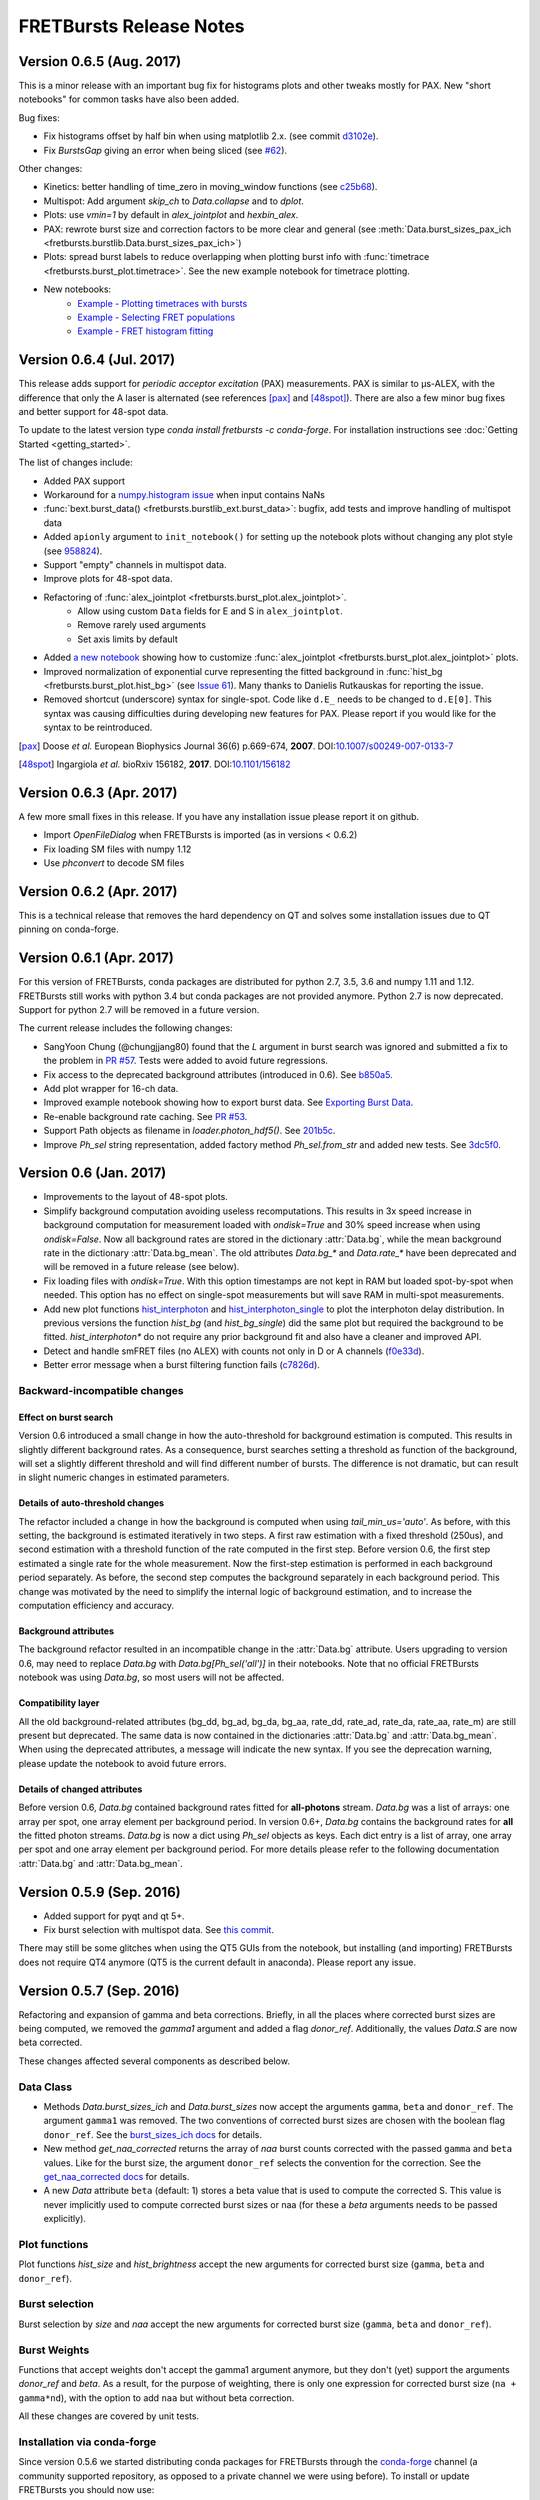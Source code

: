 FRETBursts Release Notes
========================

Version 0.6.5 (Aug. 2017)
-------------------------

This is a minor release with an important bug fix for histograms plots
and other tweaks mostly for PAX. New "short notebooks" for common tasks 
have also been added.

Bug fixes:

- Fix histograms offset by half bin when using matplotlib 2.x.
  (see commit `d3102e <https://github.com/OpenSMFS/FRETBursts/commit/d3102e65e5c79c7a95c357d7d55ee273dc3ce87f>`__).
- Fix `BurstsGap` giving an error when being sliced
  (see `#62 <https://github.com/tritemio/FRETBursts/pull/64>`__).

Other changes:

- Kinetics: better handling of time_zero in moving_window functions
  (see `c25b68 <https://github.com/OpenSMFS/FRETBursts/commit/c25b682a191a72fe2a6835d49bafc47acd57bc36>`__).
- Multispot: Add argument `skip_ch` to `Data.collapse` and to `dplot`.
- Plots: use `vmin=1` by default in `alex_jointplot` and `hexbin_alex`.
- PAX: rewrote burst size and correction factors to be more clear and general
  (see :meth:`Data.burst_sizes_pax_ich <fretbursts.burstlib.Data.burst_sizes_pax_ich>`)
- Plots: spread burst labels to reduce overlapping when plotting burst
  info with :func:`timetrace <fretbursts.burst_plot.timetrace>`.
  See the new example notebook for timetrace plotting.
- New notebooks:
    - `Example - Plotting timetraces with bursts <https://github.com/OpenSMFS/FRETBursts/blob/master/notebooks/Example%20-%20Plotting%20timetraces%20with%20bursts.ipynb>`__
    - `Example - Selecting FRET populations <https://github.com/OpenSMFS/FRETBursts/blob/master/notebooks/Example%20-%20Selecting%20FRET%20populations.ipynb>`__
    - `Example - FRET histogram fitting <https://github.com/OpenSMFS/FRETBursts/blob/master/notebooks/Example%20-%20FRET%20histogram%20fitting.ipynb>`__

Version 0.6.4 (Jul. 2017)
--------------------------

This release adds support for *periodic acceptor excitation* (PAX)
measurements. PAX is similar to μs-ALEX, with the difference that only the
A laser is alternated (see references [pax]_ and [48spot]_).
There are also a few minor bug fixes and better support
for 48-spot data.

To update to the latest version type `conda install fretbursts -c conda-forge`.
For installation instructions see :doc:`Getting Started <getting_started>`.

The list of changes include:

- Added PAX support
- Workaround for a `numpy.histogram issue <https://github.com/numpy/numpy/issues/7503>`__ when input contains NaNs
- :func:`bext.burst_data() <fretbursts.burstlib_ext.burst_data>`: bugfix, add tests and improve handling of multispot data
- Added ``apionly`` argument to ``init_notebook()`` for setting up the notebook
  plots without changing any plot style (see `958824 <https://github.com/OpenSMFS/FRETBursts/commit/958824123152fd618d6811153bfbed64722fffd7>`__).
- Support "empty" channels in multispot data.
- Improve plots for 48-spot data.
- Refactoring of :func:`alex_jointplot <fretbursts.burst_plot.alex_jointplot>`.
    * Allow using custom ``Data`` fields for E and S in ``alex_jointplot``.
    * Remove rarely used arguments
    * Set axis limits by default
- Added `a new notebook <http://nbviewer.jupyter.org/github/tritemio/FRETBursts_notebooks/blob/master/notebooks/Example%20-%20Customize%20the%20us-ALEX%20histogram.ipynb>`__
  showing how to customize :func:`alex_jointplot <fretbursts.burst_plot.alex_jointplot>` plots.
- Improved normalization of exponential curve representing the
  fitted background in :func:`hist_bg <fretbursts.burst_plot.hist_bg>`
  (see `Issue 61 <https://github.com/tritemio/FRETBursts/issues/61>`__).
  Many thanks to Danielis Rutkauskas for reporting the issue.
- Removed shortcut (underscore) syntax for single-spot. Code like
  ``d.E_`` needs to be changed to ``d.E[0]``.
  This syntax was causing difficulties during developing new features for PAX.
  Please report if you would like for the syntax to be reintroduced.

.. [pax] Doose *et al.* European Biophysics Journal 36(6) p.669-674, **2007**.
         DOI:`10.1007/s00249-007-0133-7 <https://doi.org/10.1007/s00249-007-0133-7>`__
.. [48spot] Ingargiola *et al.* bioRxiv 156182, **2017**.
         DOI:`10.1101/156182 <https://doi.org/10.1101/156182>`__


Version 0.6.3 (Apr. 2017)
--------------------------

A few more small fixes in this release. If you have any installation
issue please report it on github.

- Import `OpenFileDialog` when FRETBursts is imported (as in versions < 0.6.2)
- Fix loading SM files with numpy 1.12
- Use `phconvert` to decode SM files


Version 0.6.2 (Apr. 2017)
--------------------------

This is a technical release that removes the hard dependency on QT
and solves some installation issues due to QT pinning on conda-forge.


Version 0.6.1 (Apr. 2017)
--------------------------

For this version of FRETBursts, conda packages are distributed for
python 2.7, 3.5, 3.6 and numpy 1.11 and 1.12. FRETBursts still works
with python 3.4 but conda packages are not provided anymore.
Python 2.7 is now deprecated. Support for python 2.7 will be removed
in a future version.

The current release includes the following changes:

- SangYoon Chung (@chungjjang80) found that the `L` argument in
  burst search was ignored and submitted a fix to the problem in
  `PR #57 <https://github.com/tritemio/FRETBursts/pull/57>`__.
  Tests were added to avoid future regressions.
- Fix access to the deprecated background attributes (introduced in 0.6).
  See `b850a5 <https://github.com/OpenSMFS/FRETBursts/commit/b850a595033c27cc66f8f4a748b1d0bf68366750>`__.
- Add plot wrapper for 16-ch data.
- Improved example notebook showing how to export burst data.
  See `Exporting Burst Data <https://github.com/OpenSMFS/FRETBursts/blob/49a45dd815b40602c5e754a162c66a837bbd2477/notebooks/Example%20-%20Exporting%20Burst%20Data%20Including%20Timestamps.ipynb>`__.
- Re-enable background rate caching.
  See `PR #53 <https://github.com/tritemio/FRETBursts/pull/53>`__.
- Support Path objects as filename in `loader.photon_hdf5()`.
  See `201b5c <https://github.com/OpenSMFS/FRETBursts/commit/201b5c089eca0f0867ceb453c3c111c54a21704d>`__.
- Improve `Ph_sel` string representation, added factory method `Ph_sel.from_str`
  and added new tests.
  See `3dc5f0 <https://github.com/OpenSMFS/FRETBursts/commit/3dc5f078c678ca3c806f49b27223a2e1cd6df64a>`__.


Version 0.6 (Jan. 2017)
-----------------------

.. module:: fretbursts.burstlib

- Improvements to the layout of 48-spot plots.
- Simplify background computation avoiding useless recomputations.
  This results in 3x speed increase in background computation
  for measurement loaded with `ondisk=True` and 30% speed increase
  when using `ondisk=False`.
  Now all background rates are stored in the dictionary :attr:`Data.bg`,
  while the mean background rate in the dictionary :attr:`Data.bg_mean`.
  The old attributes `Data.bg_*` and `Data.rate_*` have been deprecated
  and will be removed in a future release (see below).
- Fix loading files with `ondisk=True`. With this option timestamps are not
  kept in RAM but loaded spot-by-spot when needed. This option has no effect
  on single-spot measurements but will save RAM in multi-spot measurements.
- Add new plot functions
  `hist_interphoton <http://fretbursts.readthedocs.io/en/latest/plots.html#fretbursts.burst_plot.hist_interphoton>`__
  and `hist_interphoton_single <http://fretbursts.readthedocs.io/en/latest/plots.html#fretbursts.burst_plot.hist_interphoton_single>`__
  to plot the interphoton delay distribution. In previous versions the
  function `hist_bg` (and `hist_bg_single`) did the same plot but required
  the background to be fitted. `hist_interphoton*` do not require any prior
  background fit and also have a cleaner and improved API.
- Detect and handle smFRET files (no ALEX) with counts not only in D or A channels
  (`f0e33d <https://github.com/OpenSMFS/FRETBursts/commit/f0e33d855d6dfb31c89f282b249f80d845472124>`__).
- Better error message when a burst filtering function fails
  (`c7826d <https://github.com/OpenSMFS/FRETBursts/commit/c7826d5190a034578b1fdb9c4325f8fbfe2c01d4>`__).

Backward-incompatible changes
^^^^^^^^^^^^^^^^^^^^^^^^^^^^^

Effect on burst search
""""""""""""""""""""""
Version 0.6 introduced a small change in how the auto-threshold
for background estimation is computed. This results in slightly different
background rates. As a consequence, burst searches setting a threshold
as function of the background, will set a slightly different threshold and
will find different number of bursts. The difference is not dramatic,
but can result in slight numeric changes in estimated parameters.

Details of auto-threshold changes
"""""""""""""""""""""""""""""""""
The refactor included a change in how the background is computed when using
`tail_min_us='auto'`. As before, with this setting, the background is
estimated iteratively in two steps. A first raw estimation with a fixed
threshold (250us), and second estimation with a threshold function of the
rate computed in the first step. Before version 0.6, the first step estimated
a single rate for the whole measurement. Now the first-step estimation is
performed in each background period separately. As before, the second step
computes the background separately in each background period.
This change was motivated by the need to simplify the internal logic
of background estimation, and to increase the computation efficiency
and accuracy.

Background attributes
"""""""""""""""""""""
The background refactor resulted in an incompatible change in the
:attr:`Data.bg` attribute. Users upgrading to version 0.6, may need to replace
`Data.bg` with `Data.bg[Ph_sel('all')]` in their notebooks. Note that
no official FRETBursts notebook was using `Data.bg`, so most users will not be
affected.

Compatibility layer
"""""""""""""""""""
All the old background-related attributes (bg_dd, bg_ad, bg_da, bg_aa,
rate_dd, rate_ad, rate_da, rate_aa, rate_m) are still present but deprecated.
The same data is now contained in the dictionaries
:attr:`Data.bg` and :attr:`Data.bg_mean`.
When using the deprecated attributes, a message will indicate the new syntax.
If you see the deprecation warning, please update the notebook
to avoid future errors.

Details of changed attributes
"""""""""""""""""""""""""""""

Before version 0.6, `Data.bg` contained background rates
fitted for **all-photons** stream. `Data.bg` was a list of arrays:
one array per spot, one array element per background period.
In version 0.6+, `Data.bg` contains the background rates for **all** the fitted
photon streams. `Data.bg` is now a dict using `Ph_sel` objects as keys.
Each dict entry is a list of array, one array per spot and one array element
per background period. For more details please refer to the following
documentation :attr:`Data.bg` and :attr:`Data.bg_mean`.


Version 0.5.9 (Sep. 2016)
-------------------------

- Added support for pyqt and qt 5+.
- Fix burst selection with multispot data.
  See `this commit <https://github.com/OpenSMFS/FRETBursts/commit/f05e807cbd032e748580af9cc310585bcde97e40>`__.

There may still be some glitches when using
the QT5 GUIs from the notebook, but installing (and importing) FRETBursts
does not require QT4 anymore (QT5 is the current default in anaconda).
Please report any issue.


Version 0.5.7 (Sep. 2016)
-------------------------

Refactoring and expansion of gamma and beta corrections.
Briefly, in all the places where corrected burst sizes are being computed,
we removed the `gamma1` argument and added a flag `donor_ref`.
Additionally, the values `Data.S` are now beta corrected.

These changes affected
several components as described below.

Data Class
^^^^^^^^^^

- Methods `Data.burst_sizes_ich` and `Data.burst_sizes` now accept the
  arguments ``gamma``, ``beta`` and ``donor_ref``. The argument ``gamma1``
  was removed.
  The two conventions of corrected burst sizes are chosen with the boolean
  flag ``donor_ref``.
  See the `burst_sizes_ich docs <http://fretbursts.readthedocs.io/en/latest/data_class.html?highlight=get_naa#fretbursts.burstlib.Data.burst_sizes_ich>`__
  for details.

- New method `get_naa_corrected` returns the array of `naa` burst counts
  corrected with the passed ``gamma`` and ``beta`` values. Like for the burst
  size, the argument ``donor_ref`` selects the convention for the correction.
  See the `get_naa_corrected docs <http://fretbursts.readthedocs.io/en/latest/data_class.html?highlight=get_naa#fretbursts.burstlib.Data.get_naa_corrected>`__
  for details.

- A new `Data` attribute ``beta`` (default: 1) stores a beta value that is used
  to compute the corrected S. This value is never implicitly used to compute
  corrected burst sizes or naa (for these a `beta` arguments needs to be
  passed explicitly).


Plot functions
^^^^^^^^^^^^^^

Plot functions `hist_size` and `hist_brightness` accept the new arguments
for corrected burst size (``gamma``, ``beta`` and ``donor_ref``).

Burst selection
^^^^^^^^^^^^^^^

Burst selection by `size` and `naa` accept the new arguments
for corrected burst size (``gamma``, ``beta`` and ``donor_ref``).

Burst Weights
^^^^^^^^^^^^^

Functions that accept weights don't accept the gamma1 argument anymore,
but they don't (yet) support the arguments `donor_ref` and `beta`.
As a result, for the purpose of weighting, there is only one expression
for corrected burst size (``na + gamma*nd``), with the option to add ``naa``
but without beta correction.


All these changes are covered by unit tests.

Installation via conda-forge
^^^^^^^^^^^^^^^^^^^^^^^^^^^^

Since version 0.5.6 we started distributing conda packages for FRETBursts
through the `conda-forge <https://conda-forge.github.io/>`__ channel
(a community supported repository, as opposed to a private channel we were using before).
To install or update FRETBursts you should now use::

    conda install fretbursts -c conda-forge

Using the conda-forge channel simplifies our release process since
their infrastructure automatically builds packages for multiple
platforms and python versions. Please report any issues in installing
or upgrading FRETBursts on the
`GitHub Issues <https://github.com/OpenSMFS/FRETBursts/issues>`__ page.

For more detailed installation instructions see the
`Getting Started <http://fretbursts.readthedocs.io/en/latest/getting_started.html>`__
documentation.


Version 0.5.6
-------------

For older release notes see  `GitHub Releases Page <https://github.com/tritemio/FRETBursts/releases/>`__.
